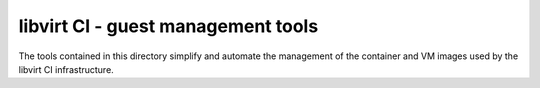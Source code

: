 ===================================
libvirt CI - guest management tools
===================================

The tools contained in this directory simplify and automate the management
of the container and VM images used by the libvirt CI infrastructure.
